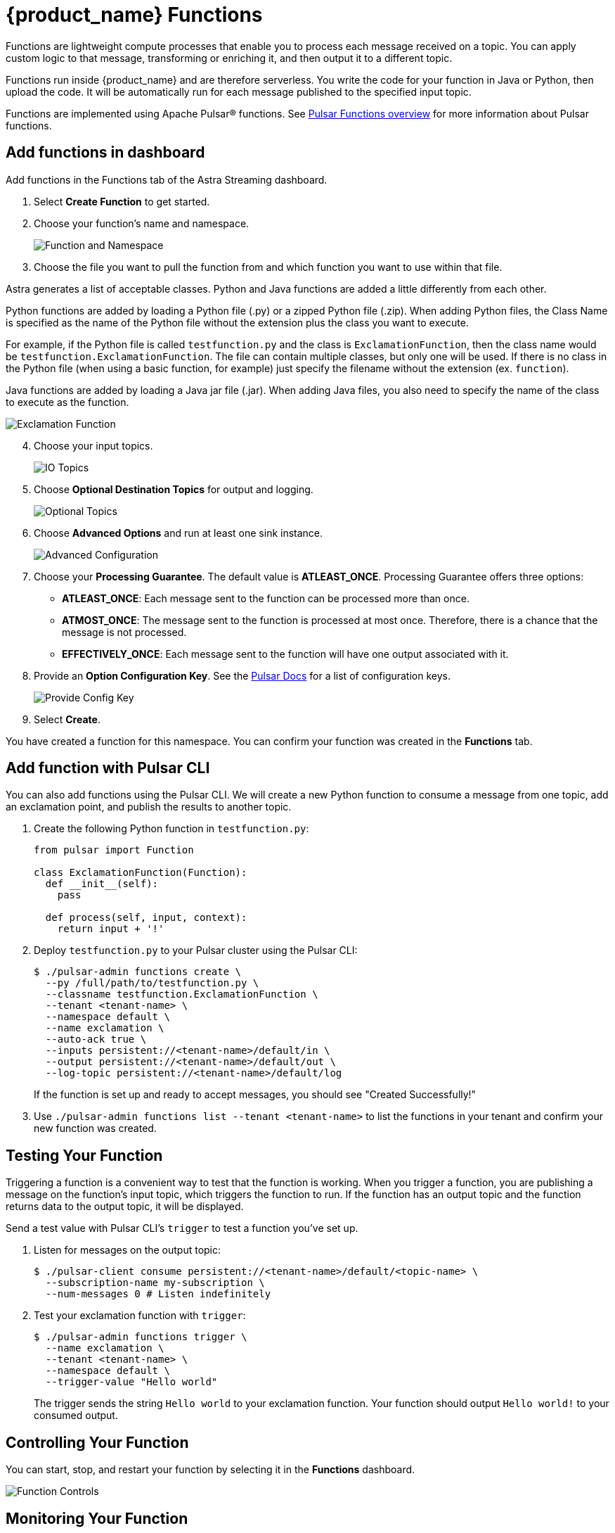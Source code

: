 = {product_name} Functions

:page-tag: astra-streaming,dev,develop,pulsar,java,python
:page alias: docs@astra-streaming::astream-functions.adoc

Functions are lightweight compute processes that enable you to process each message received on a topic. You can apply custom logic to that message, transforming or enriching it, and then output it to a different topic.

Functions run inside {product_name} and are therefore serverless. You write the code for your function in Java or Python, then upload the code. It will be automatically run for each message published to the specified input topic.

Functions are implemented using Apache Pulsar(R) functions. See https://pulsar.apache.org/docs/en/functions-overview/[Pulsar Functions overview] for more information about Pulsar functions.

== Add functions in dashboard 

Add functions in the Functions tab of the Astra Streaming dashboard.

. Select *Create Function* to get started.
. Choose your function's name and namespace. 
+
image::astream-name-function.png[Function and Namespace]

. Choose the file you want to pull the function from and which function you want to use within that file.

Astra generates a list of acceptable classes. Python and Java functions are added a little differently from each other.

Python functions are added by loading a Python file (.py) or a zipped Python file (.zip). When adding Python files, the Class Name is specified as the name of the Python file without the extension plus the class you want to execute. 

For example, if the Python file is called `testfunction.py` and the class is `ExclamationFunction`, then the class name would be `testfunction.ExclamationFunction`. The file can contain multiple classes, but only one will be used. If there is no class in the Python file (when using a basic function, for example) just specify the filename without the extension (ex. `function`).

Java functions are added by loading a Java jar file (.jar). When adding Java files, you also need to specify the name of the class to execute as the function. 

image::astream-exclamation-function.png[Exclamation Function]
[start=4]
. Choose your input topics. 
+
image::astream-io-topics.png[IO Topics]

. Choose *Optional Destination Topics* for output and logging. 
+
image::astream-optional-destination-topics.png[Optional Topics]

. Choose *Advanced Options* and run at least one sink instance.
+
image::astream-advanced-config.png[Advanced Configuration]
 
. Choose your *Processing Guarantee*. The default value is *ATLEAST_ONCE*. Processing Guarantee offers three options:
+
* *ATLEAST_ONCE*: Each message sent to the function can be processed more than once.
* *ATMOST_ONCE*: The message sent to the function is processed at most once. Therefore, there is a chance that the message is not processed.
* *EFFECTIVELY_ONCE*: Each message sent to the function will have one output associated with it.

. Provide an *Option Configuration Key*. See the https://pulsar.apache.org/functions-rest-api/#operation/registerFunction[Pulsar Docs] for a list of configuration keys.
+
image::astream-provide-config-keys.png[Provide Config Key]

. Select *Create*.

You have created a function for this namespace. You can confirm your function was created in the *Functions* tab.

== Add function with Pulsar CLI 

You can also add functions using the Pulsar CLI. We will create a new Python function to consume a message from one topic, add an exclamation point, and publish the results to another topic. 

. Create the following Python function in `testfunction.py`:
+
[source, python]
----
from pulsar import Function

class ExclamationFunction(Function):
  def __init__(self):
    pass

  def process(self, input, context):
    return input + '!'
----
+
. Deploy `testfunction.py` to your Pulsar cluster using the Pulsar CLI:
+
[source, bash]
----
$ ./pulsar-admin functions create \
  --py /full/path/to/testfunction.py \
  --classname testfunction.ExclamationFunction \
  --tenant <tenant-name> \
  --namespace default \
  --name exclamation \
  --auto-ack true \
  --inputs persistent://<tenant-name>/default/in \
  --output persistent://<tenant-name>/default/out \
  --log-topic persistent://<tenant-name>/default/log
----
+
If the function is set up and ready to accept messages, you should see "Created Successfully!"

. Use `./pulsar-admin functions list --tenant <tenant-name>` to list the functions in your tenant and confirm your new function was created.  

== Testing Your Function

Triggering a function is a convenient way to test that the function is working. When you trigger a function, you are publishing a message on the function’s input topic, which triggers the function to run. If the function has an output topic and the function returns data to the output topic, it will be displayed.

Send a test value with Pulsar CLI's `trigger` to test a function you've set up. 

. Listen for messages on the output topic: 
+
[source, bash]
----
$ ./pulsar-client consume persistent://<tenant-name>/default/<topic-name> \
  --subscription-name my-subscription \
  --num-messages 0 # Listen indefinitely
----
+
. Test your exclamation function with `trigger`:
+
[source, bash]
----
$ ./pulsar-admin functions trigger \
  --name exclamation \
  --tenant <tenant-name> \
  --namespace default \
  --trigger-value "Hello world"
----
+
The trigger sends the string `Hello world` to your exclamation function. Your function should output `Hello world!` to your consumed output. 

== Controlling Your Function

You can start, stop, and restart your function by selecting it in the *Functions* dashboard. 

image::astream-function-controls.png[Function Controls]

== Monitoring Your Function

Functions produce logs to help you in debugging. To view your function's logs, open your function in the *Functions* dashboard.

image::astream-function-log.png[Function Log]

In the upper right corner of the function log are controls to *Refresh*, *Copy to Clipboard*, and *Save* your function log.

== Updating Your Function

A function that is already running can be updated with new configuration. The following settings can be updated:

* Function code
* Output topic
* Log topic
* Number of instances
* Configuration keys

If you need to update any other setting of the function, delete and then re-add the function.

To update your function, select your function in the *Functions* dashboard. 

image::astream-function-update.png[Update Function]

. Select *Change File* to find your function locally and click *Open*.

. Update your function's *Instances* and *Timeout*. When you're done, click *Update*. 

. An *Updates Submitted Successfully* flag will appear to let you know your function has been updated.

== Deleting Your Function

To delete a function, select the function to be deleted in the *Functions* dashboard. 

image::astream-delete-function.png[Delete Function]

. Click *Delete*.
. A popup will ask you to confirm deletion by entering the function's name and clicking *Delete*. 

image::astream-delete-confirmation.png[Confirm Deletion]
[start=3]
. A *Function-name Deleted Successfully!* flag will appear to let you know you've deleted your function.

== Pulsar functions video

Follow along with this video from our *Five Minutes About Pulsar* series to see a Pulsar Python function in action. 

video::OCqxcNK0HEo[youtube, list=PL2g2h-wyI4SqeKH16czlcQ5x4Q_z-X7_m, height=445px,width=100%]

== Next

Learn more about developing functions for {product_name} and Pulsar https://pulsar.apache.org/docs/en/functions-develop/[here].